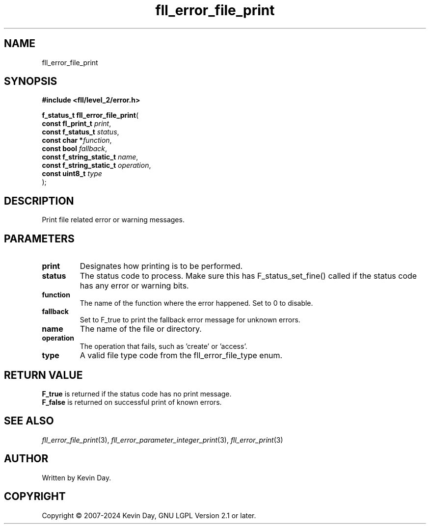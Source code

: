 .TH fll_error_file_print "3" "February 2024" "FLL - Featureless Linux Library 0.6.10" "Library Functions"
.SH "NAME"
fll_error_file_print
.SH SYNOPSIS
.nf
.B #include <fll/level_2/error.h>
.sp
\fBf_status_t fll_error_file_print\fP(
    \fBconst fl_print_t        \fP\fIprint\fP,
    \fBconst f_status_t        \fP\fIstatus\fP,
    \fBconst char             *\fP\fIfunction\fP,
    \fBconst bool              \fP\fIfallback\fP,
    \fBconst f_string_static_t \fP\fIname\fP,
    \fBconst f_string_static_t \fP\fIoperation\fP,
    \fBconst uint8_t           \fP\fItype\fP
);
.fi
.SH DESCRIPTION
.PP
Print file related error or warning messages.
.SH PARAMETERS
.TP
.B print
Designates how printing is to be performed.

.TP
.B status
The status code to process. Make sure this has F_status_set_fine() called if the status code has any error or warning bits.

.TP
.B function
The name of the function where the error happened. Set to 0 to disable.

.TP
.B fallback
Set to F_true to print the fallback error message for unknown errors.

.TP
.B name
The name of the file or directory.

.TP
.B operation
The operation that fails, such as 'create' or 'access'.

.TP
.B type
A valid file type code from the fll_error_file_type enum.

.SH RETURN VALUE
.PP
\fBF_true\fP is returned if the status code has no print message.
.br
\fBF_false\fP is returned on successful print of known errors.
.SH SEE ALSO
.PP
.nh
.ad l
\fIfll_error_file_print\fP(3), \fIfll_error_parameter_integer_print\fP(3), \fIfll_error_print\fP(3)
.ad
.hy
.SH AUTHOR
Written by Kevin Day.
.SH COPYRIGHT
.PP
Copyright \(co 2007-2024 Kevin Day, GNU LGPL Version 2.1 or later.
